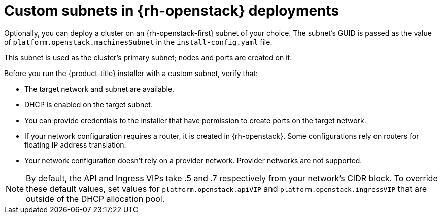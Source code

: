 // Module included in the following assemblies:
//

// * installing/installing_openstack/installing-openstack-installer-custom.adoc
// * installing/installing_openstack/installing-openstack-installer-kuryr.adoc

[id="installation-osp-custom-subnet_{context}"]
= Custom subnets in {rh-openstack} deployments

Optionally, you can deploy a cluster on an {rh-openstack-first} subnet of your choice. The subnet's GUID is passed as the value of `platform.openstack.machinesSubnet` in the `install-config.yaml` file.

This subnet is used as the cluster's primary subnet; nodes and ports are created on it.

Before you run the {product-title} installer with a custom subnet, verify that:

* The target network and subnet are available.

* DHCP is enabled on the target subnet.

* You can provide credentials to the installer that have permission to create ports on the target network.

* If your network configuration requires a router, it is created in {rh-openstack}. Some configurations rely on routers for floating IP address translation.

* Your network configuration doesn't rely on a provider network. Provider networks are not supported.

[NOTE]
====
By default, the API and Ingress VIPs take .5 and .7 respectively from your network's CIDR block. To override these default values,
set values for `platform.openstack.apiVIP` and `platform.openstack.ingressVIP` that are outside of the DHCP allocation pool.
====
